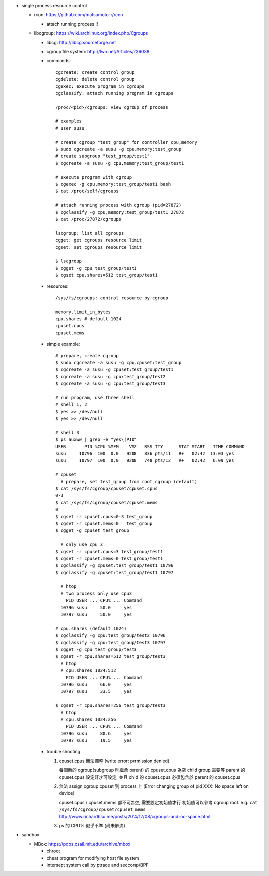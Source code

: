 - single process resource control

  - rcon: https://github.com/matsumoto-r/rcon

    - attach running process !!

  - libcgroup: https://wiki.archlinux.org/index.php/Cgroups

    - libcg: http://libcg.sourceforge.net
    - cgroup file system: http://lwn.net/Articles/236038
    - commands::

        cgcreate: create control group
        cgdelete: delete control group
        cgexec: execute program in cgroups
        cgclassify: attach running program in cgroups

        /proc/<pid>/cgroups: view cgroup of process

        # examples
        # user susu

        # create cgroup "test_group" for controller cpu,memory
        $ sudo cgcreate -a susu -g cpu,memory:test_group
        # create subgroup "test_group/test1"
        $ cgcreate -a susu -g cpu,memory:test_group/test1

        # execute program with cgroup
        $ cgexec -g cpu,memory:test_group/test1 bash
        $ cat /proc/self/cgroups
      
        # attach running process with cgroup (pid=27872)
        $ cgclassify -g cpu,memory:test_group/test1 27872
        $ cat /proc/27872/cgroups

        lscgroup: list all cgroups
        cgget: get cgroups resource limit
        cgset: set cgroups resource limit

        $ lscgroup
        $ cgget -g cpu test_group/test1
        $ cgset cpu.shares=512 test_group/test1

    - resources::

        /sys/fs/cgroups: control resource by cgroup

        memory.limit_in_bytes
        cpu.shares # default 1024
        cpuset.cpus
        cpuset.mems

    - simple example::
      
        # prepare, create cgroup
        $ sudo cgcreate -a susu -g cpu,cpuset:test_group
        $ cgcreate -a susu -g cpuset:test_group/test1
        $ cgcreate -a susu -g cpu:test_group/test2
        $ cgcreate -a susu -g cpu:test_group/test3
        
        # run program, use three shell
        # shell 1, 2
        $ yes >> /dev/null
        $ yes >> /dev/null

        # shell 3
        $ ps auxww | grep -e "yes\|PID"
        USER       PID %CPU %MEM    VSZ   RSS TTY      STAT START   TIME COMMAND
        susu     10796  100  0.0   9208   836 pts/11   R+   02:42  13:03 yes
        susu     10797  100  0.0   9208   748 pts/12   R+   02:42   6:09 yes

        # cpuset
          # prepare, set test_group from root cgroup (default)
        $ cat /sys/fs/cgroup/cpuset/cpuset.cpus
        0-3
        $ cat /sys/fs/cgroup/cpuset/cpuset.mems
        0
        $ cgset -r cpuset.cpus=0-3 test_group 
        $ cgset -r cpuset.mems=0   test_group 
        $ cgget -g cpuset test_group 

          # only use cpu 3 
        $ cgset -r cpuset.cpus=3 test_group/test1
        $ cgset -r cpuset.mems=0 test_group/test1
        $ cgclassify -g cpuset:test_group/test1 10796
        $ cgclassify -g cpuset:test_group/test1 10797

          # htop
          # two process only use cpu3
            PID USER ... CPU% ... Command
          10796 susu     50.0     yes
          10797 susu     50.0     yes

        # cpu.shares (default 1024)
        $ cgclassify -g cpu:test_group/test2 10796
        $ cgclassify -g cpu:test_group/test3 10797
        $ cgget -g cpu test_group/test3
        $ cgset -r cpu.shares=512 test_group/test3
          # htop
          # cpu.shares 1024:512
            PID USER ... CPU% ... Command
          10796 susu     66.0     yes
          10797 susu     33.5     yes
          
        $ cgset -r cpu.shares=256 test_group/test3
          # htop
          # cpu.shares 1024:256
            PID USER ... CPU% ... Command
          10796 susu     80.6     yes
          10797 susu     19.5     yes
      
    - trouble shooting

      1. cpuset.cpus 無法調整 (write error: permission denied)
         
         每個新的 cgroup(subgroup 則繼承 parent) 的 cpuset.cpus 為空
         child group 需要等 parent 的 cpuset.cpus 設定好才可設定, 並且 child 的 cpuset.cpus 必須包含於 parent 的 cpuset.cpus

      2. 無法 assign cgroup cpuset 到 process 上 (Error changing group of pid XXX: No space left on device)
         
         cpuset.cpus / cpuset.mems 都不可為空, 需要設定初始值才行
         初始值可以參考 cgroup root. e.g. ``cat /sys/fs/cgroup/cpuset/cpuset.mems``
         http://www.richardhsu.me/posts/2014/12/08/cgroups-and-no-space.html

      3. ps 的 CPU% 似乎不準 (尚未解決)

- sandbox

  - MBox: https://pdos.csail.mit.edu/archive/mbox

    - chroot
    - cheat program for modifying host file system
    - intersept system call by ptrace and seccomp/BPF
